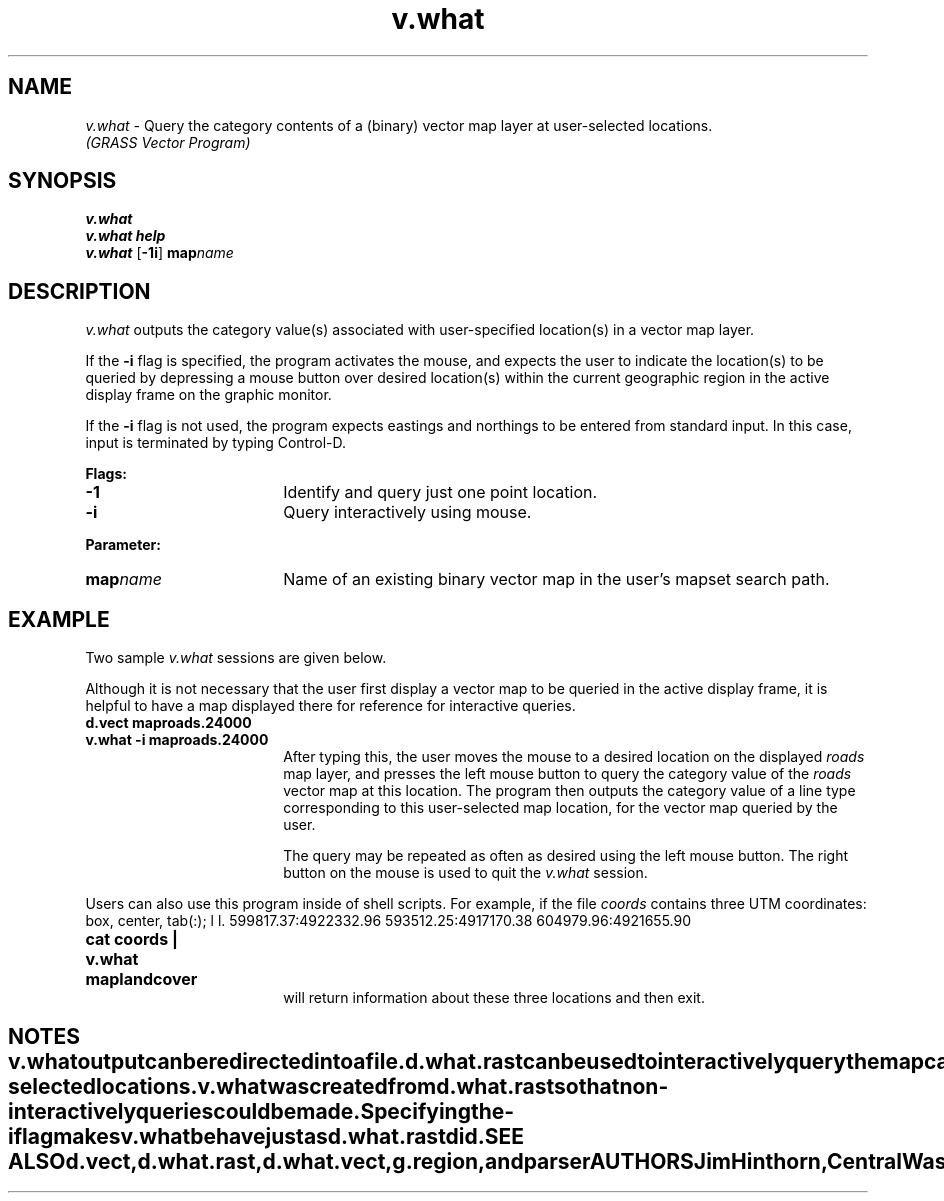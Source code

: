 .TH v.what
.SH NAME
\fIv.what \fR\- Query the category contents of a (binary) vector map layer 
at user-selected locations.
.br
.I "(GRASS Vector Program)"
.SH SYNOPSIS
\fBv.what\fR
.br
\fBv.what help\fR
.br
\fBv.what \fR[\fB-1i\fR] \fBmap\*=\fIname\fR
.SH DESCRIPTION
.I v.what
outputs the category value(s) associated with user-specified location(s)
in a vector map layer.  

."This map layer must exist in the user's current mapset search path.
." This program currently returns
." only category values for line types in the user-specified vector file.
." The program will query the contents of the vector map layer named by the
." user on the command line.  
If the \fB-i\fR flag is specified, the program activates the mouse, and 
expects the user to indicate the location(s) to be queried by depressing 
a mouse button over desired location(s) within the current geographic region 
in the active display frame on the graphic monitor.  

If the \fB-i\fR flag is not used, the program expects eastings and northings
to be entered from standard input.  In this case, input is terminated by
typing Control-D.
.LP
\fBFlags:\fR
.IP \fB-1\fR 18
Identify and query just one point location.  
.IP \fB-i\fR 18
Query interactively using mouse. 
." User must depress the mouse while the pointer is
." located at the desired location in the graphics monitor.
.LP
\fBParameter:\fR
.IP \fBmap\*=\fIname\fR 18
Name of an existing binary vector map in the user's mapset search path.
.SH EXAMPLE
Two sample \fIv.what\fR sessions are given below.  

Although it is not necessary that the user first display a vector map to be 
queried in the active display frame, it is helpful to have a map displayed 
there for reference for interactive queries.

.IP "\fBd.vect map\*=roads.24000\fR" 18
.".br
." Displays the 1:24,000 scale \fIroads\fR vector map layer on the graphics monitor.
."
.IP "\fBv.what -i map\*=roads.24000\fR" 18
.br
After typing this, the user moves the mouse to a desired location
on the displayed \fIroads\fR map layer,
and presses the left mouse button to query the category value of the
\fIroads\fR vector map at this location.  The program then
outputs the category value of a line type corresponding to this
user-selected map location, for the vector map queried by the user.

The query may be repeated as often as desired using the left mouse button.
The right button on the mouse is used to quit the \fIv.what\fR session.
.LP
Users can also use this program inside of shell scripts. For example,
if the file \fIcoords\fR contains three UTM coordinates:
." .IP " " 18
." c s
.TE
\fR
.if t \fB
.TS
box, center, tab(:);
l l.
599817.37:4922332.96
593512.25:4917170.38
604979.96:4921655.90
.TE
\fR
.fi

.IP "\fBcat coords | v.what map\*=landcover\fR" 18
.br
will return information about these three locations and then exit.
.SH NOTES
." Currently, \fIv.what\fR only outputs category values for lines.
." It does not output category labels for lines, nor output
." category values or category labels for areas in a vector file.
.LP
." .I v.what
." will always print its output to the user's terminal screen.
\fIv.what\fR output can be redirected into a file.
.LP
\fId.what.rast\fR can be used to interactively query the map category contents
of multiple raster map layers at user-selected locations.
.LP
\fIv.what\fR was created from \fId.what.rast\fR so that non-interactively
queries could be made. Specifying the \fB-i\fR flag makes \fIv.what\fR 
behave just as \fId.what.rast\fR did.
.SH SEE ALSO
." .I d.rast,
.I d.vect,
.I d.what.rast,
.I d.what.vect,
.I g.region,
and
.I parser
.SH "AUTHORS"
Jim Hinthorn, Central Washington University
." original author
." jimh@strider.tfo.arizona.edu (as of 14 Aug 1992)
.br
Dennis Finch, National Park Service
." made some changes??
." (email address unknown)
.br 
Darrell McCauley, Purdue University 
." mccauley@ecn.purdue.edu
." added non-interactive part and renamed to v.what <14 Aug 1992>

